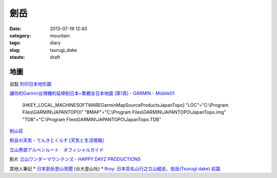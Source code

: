 劍岳
###############
:date: 2013-07-19 12:40
:category: mountain
:tags: diary
:slug: tsurugi_dake
:stauts: draft


地圖
===========

自製 `列印日本地形圖 <|filename|/mountain/map_japan.rst>`_

`讓你的Garmin台灣機的延伸到日本~繁體全日本地圖 (第1頁) - GARMIN - Mobile01 <http://www.mobile01.com/topicdetail.php?f=228&t=500771&p=1>`__

  [HKEY_LOCAL_MACHINE\SOFTWARE\Garmin\MapSource\Products\JapanTopo]
  "LOC"="C:\\Program Files\\GARMIN\\JAPANTOPO\\"
  "BMAP"="C:\\Program Files\\GARMIN\\JAPANTOPO\\JapanTopo.img"
  "TDB"="C:\\Program Files\\GARMIN\\JAPANTOPO\\JapanTopo.TDB"


`剣山荘 <http://www.net3-tv.net/~kenzansou/index.html>`__



`剣岳の天気 - てんきとくらす [天気と生活情報] <http://tenkura.n-kishou.co.jp/tk/kanko/kad.html?code=16150008&type=15&ba=hr>`__


`立山黒部アルペンルート　オフィシャルガイド <http://www.alpen-route.com/index.php>`__



影片 `立山ワンダーマウンテンズ - HAPPY DAYZ PRODUCTIONS <http://happydayz.jp/?p=526>`__



其他人筆記
* `日本劍岳登山見聞 <http://www.mountain.org.tw/WebBBS/Record/RecordOne.aspx?RecordID=239>`__ (台大登山社)
* `Rroy: 日本百名山行之立山縱走、劍岳(Tsurugi dake) 前篇 <http://rroyc.blogspot.com/2012/12/tsurugi-dake.html>`__
